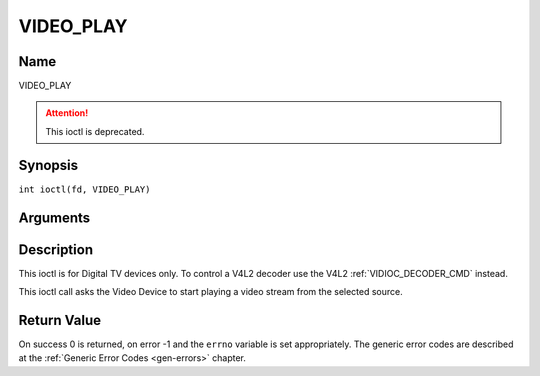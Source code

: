 .. SPDX-License-Identifier: GFDL-1.1-no-invariants-or-later
.. c:namespace:: DTV.video

.. _VIDEO_PLAY:

==========
VIDEO_PLAY
==========

Name
----

VIDEO_PLAY

.. attention:: This ioctl is deprecated.

Synopsis
--------

.. c:macro:: VIDEO_PLAY

``int ioctl(fd, VIDEO_PLAY)``

Arguments
---------

.. flat-table::
    :header-rows:  0
    :stub-columns: 0

    -  .. row 1

       -  int fd

       -  File descriptor returned by a previous call to open().

    -  .. row 2

       -  int request

       -  Equals VIDEO_PLAY for this command.

Description
-----------

This ioctl is for Digital TV devices only. To control a V4L2 decoder use the
V4L2 :ref:`VIDIOC_DECODER_CMD` instead.

This ioctl call asks the Video Device to start playing a video stream
from the selected source.

Return Value
------------

On success 0 is returned, on error -1 and the ``errno`` variable is set
appropriately. The generic error codes are described at the
:ref:`Generic Error Codes <gen-errors>` chapter.
